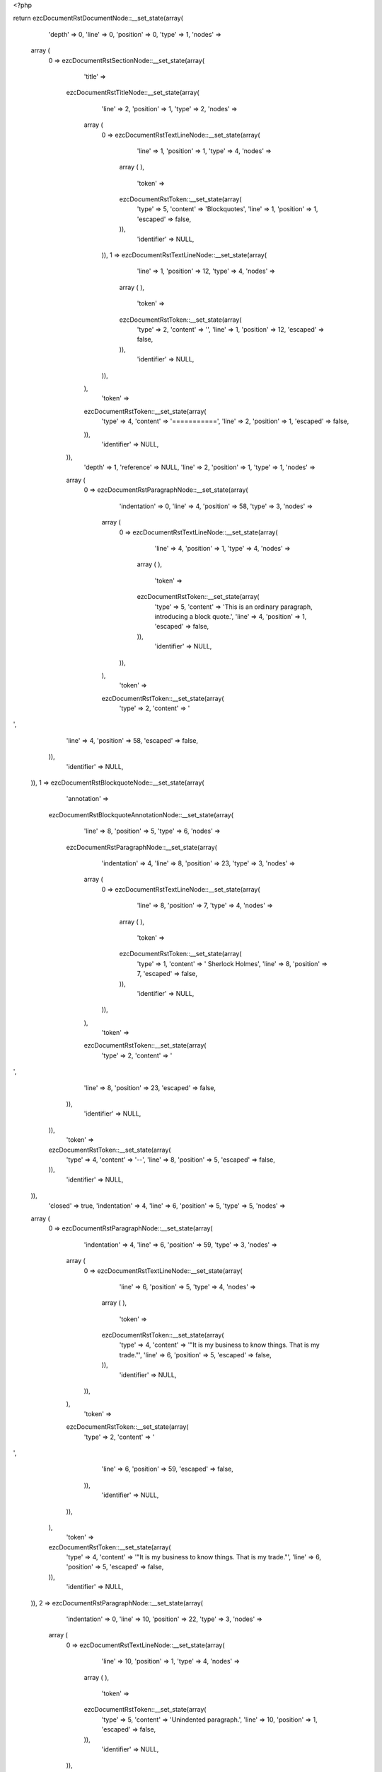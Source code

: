 <?php

return ezcDocumentRstDocumentNode::__set_state(array(
   'depth' => 0,
   'line' => 0,
   'position' => 0,
   'type' => 1,
   'nodes' => 
  array (
    0 => 
    ezcDocumentRstSectionNode::__set_state(array(
       'title' => 
      ezcDocumentRstTitleNode::__set_state(array(
         'line' => 2,
         'position' => 1,
         'type' => 2,
         'nodes' => 
        array (
          0 => 
          ezcDocumentRstTextLineNode::__set_state(array(
             'line' => 1,
             'position' => 1,
             'type' => 4,
             'nodes' => 
            array (
            ),
             'token' => 
            ezcDocumentRstToken::__set_state(array(
               'type' => 5,
               'content' => 'Blockquotes',
               'line' => 1,
               'position' => 1,
               'escaped' => false,
            )),
             'identifier' => NULL,
          )),
          1 => 
          ezcDocumentRstTextLineNode::__set_state(array(
             'line' => 1,
             'position' => 12,
             'type' => 4,
             'nodes' => 
            array (
            ),
             'token' => 
            ezcDocumentRstToken::__set_state(array(
               'type' => 2,
               'content' => '',
               'line' => 1,
               'position' => 12,
               'escaped' => false,
            )),
             'identifier' => NULL,
          )),
        ),
         'token' => 
        ezcDocumentRstToken::__set_state(array(
           'type' => 4,
           'content' => '===========',
           'line' => 2,
           'position' => 1,
           'escaped' => false,
        )),
         'identifier' => NULL,
      )),
       'depth' => 1,
       'reference' => NULL,
       'line' => 2,
       'position' => 1,
       'type' => 1,
       'nodes' => 
      array (
        0 => 
        ezcDocumentRstParagraphNode::__set_state(array(
           'indentation' => 0,
           'line' => 4,
           'position' => 58,
           'type' => 3,
           'nodes' => 
          array (
            0 => 
            ezcDocumentRstTextLineNode::__set_state(array(
               'line' => 4,
               'position' => 1,
               'type' => 4,
               'nodes' => 
              array (
              ),
               'token' => 
              ezcDocumentRstToken::__set_state(array(
                 'type' => 5,
                 'content' => 'This is an ordinary paragraph, introducing a block quote.',
                 'line' => 4,
                 'position' => 1,
                 'escaped' => false,
              )),
               'identifier' => NULL,
            )),
          ),
           'token' => 
          ezcDocumentRstToken::__set_state(array(
             'type' => 2,
             'content' => '
',
             'line' => 4,
             'position' => 58,
             'escaped' => false,
          )),
           'identifier' => NULL,
        )),
        1 => 
        ezcDocumentRstBlockquoteNode::__set_state(array(
           'annotation' => 
          ezcDocumentRstBlockquoteAnnotationNode::__set_state(array(
             'line' => 8,
             'position' => 5,
             'type' => 6,
             'nodes' => 
            ezcDocumentRstParagraphNode::__set_state(array(
               'indentation' => 4,
               'line' => 8,
               'position' => 23,
               'type' => 3,
               'nodes' => 
              array (
                0 => 
                ezcDocumentRstTextLineNode::__set_state(array(
                   'line' => 8,
                   'position' => 7,
                   'type' => 4,
                   'nodes' => 
                  array (
                  ),
                   'token' => 
                  ezcDocumentRstToken::__set_state(array(
                     'type' => 1,
                     'content' => ' Sherlock Holmes',
                     'line' => 8,
                     'position' => 7,
                     'escaped' => false,
                  )),
                   'identifier' => NULL,
                )),
              ),
               'token' => 
              ezcDocumentRstToken::__set_state(array(
                 'type' => 2,
                 'content' => '
',
                 'line' => 8,
                 'position' => 23,
                 'escaped' => false,
              )),
               'identifier' => NULL,
            )),
             'token' => 
            ezcDocumentRstToken::__set_state(array(
               'type' => 4,
               'content' => '--',
               'line' => 8,
               'position' => 5,
               'escaped' => false,
            )),
             'identifier' => NULL,
          )),
           'closed' => true,
           'indentation' => 4,
           'line' => 6,
           'position' => 5,
           'type' => 5,
           'nodes' => 
          array (
            0 => 
            ezcDocumentRstParagraphNode::__set_state(array(
               'indentation' => 4,
               'line' => 6,
               'position' => 59,
               'type' => 3,
               'nodes' => 
              array (
                0 => 
                ezcDocumentRstTextLineNode::__set_state(array(
                   'line' => 6,
                   'position' => 5,
                   'type' => 4,
                   'nodes' => 
                  array (
                  ),
                   'token' => 
                  ezcDocumentRstToken::__set_state(array(
                     'type' => 4,
                     'content' => '"It is my business to know things.  That is my trade."',
                     'line' => 6,
                     'position' => 5,
                     'escaped' => false,
                  )),
                   'identifier' => NULL,
                )),
              ),
               'token' => 
              ezcDocumentRstToken::__set_state(array(
                 'type' => 2,
                 'content' => '
',
                 'line' => 6,
                 'position' => 59,
                 'escaped' => false,
              )),
               'identifier' => NULL,
            )),
          ),
           'token' => 
          ezcDocumentRstToken::__set_state(array(
             'type' => 4,
             'content' => '"It is my business to know things.  That is my trade."',
             'line' => 6,
             'position' => 5,
             'escaped' => false,
          )),
           'identifier' => NULL,
        )),
        2 => 
        ezcDocumentRstParagraphNode::__set_state(array(
           'indentation' => 0,
           'line' => 10,
           'position' => 22,
           'type' => 3,
           'nodes' => 
          array (
            0 => 
            ezcDocumentRstTextLineNode::__set_state(array(
               'line' => 10,
               'position' => 1,
               'type' => 4,
               'nodes' => 
              array (
              ),
               'token' => 
              ezcDocumentRstToken::__set_state(array(
                 'type' => 5,
                 'content' => 'Unindented paragraph.',
                 'line' => 10,
                 'position' => 1,
                 'escaped' => false,
              )),
               'identifier' => NULL,
            )),
          ),
           'token' => 
          ezcDocumentRstToken::__set_state(array(
             'type' => 2,
             'content' => '
',
             'line' => 10,
             'position' => 22,
             'escaped' => false,
          )),
           'identifier' => NULL,
        )),
        3 => 
        ezcDocumentRstBlockquoteNode::__set_state(array(
           'annotation' => 
          ezcDocumentRstBlockquoteAnnotationNode::__set_state(array(
             'line' => 14,
             'position' => 5,
             'type' => 6,
             'nodes' => 
            ezcDocumentRstParagraphNode::__set_state(array(
               'indentation' => 4,
               'line' => 14,
               'position' => 21,
               'type' => 3,
               'nodes' => 
              array (
                0 => 
                ezcDocumentRstTextLineNode::__set_state(array(
                   'line' => 14,
                   'position' => 7,
                   'type' => 4,
                   'nodes' => 
                  array (
                  ),
                   'token' => 
                  ezcDocumentRstToken::__set_state(array(
                     'type' => 1,
                     'content' => ' Attribution 1',
                     'line' => 14,
                     'position' => 7,
                     'escaped' => false,
                  )),
                   'identifier' => NULL,
                )),
              ),
               'token' => 
              ezcDocumentRstToken::__set_state(array(
                 'type' => 2,
                 'content' => '
',
                 'line' => 14,
                 'position' => 21,
                 'escaped' => false,
              )),
               'identifier' => NULL,
            )),
             'token' => 
            ezcDocumentRstToken::__set_state(array(
               'type' => 4,
               'content' => '--',
               'line' => 14,
               'position' => 5,
               'escaped' => false,
            )),
             'identifier' => NULL,
          )),
           'closed' => true,
           'indentation' => 4,
           'line' => 12,
           'position' => 5,
           'type' => 5,
           'nodes' => 
          array (
            0 => 
            ezcDocumentRstParagraphNode::__set_state(array(
               'indentation' => 4,
               'line' => 12,
               'position' => 19,
               'type' => 3,
               'nodes' => 
              array (
                0 => 
                ezcDocumentRstTextLineNode::__set_state(array(
                   'line' => 12,
                   'position' => 5,
                   'type' => 4,
                   'nodes' => 
                  array (
                  ),
                   'token' => 
                  ezcDocumentRstToken::__set_state(array(
                     'type' => 5,
                     'content' => 'Block quote 1.',
                     'line' => 12,
                     'position' => 5,
                     'escaped' => false,
                  )),
                   'identifier' => NULL,
                )),
              ),
               'token' => 
              ezcDocumentRstToken::__set_state(array(
                 'type' => 2,
                 'content' => '
',
                 'line' => 12,
                 'position' => 19,
                 'escaped' => false,
              )),
               'identifier' => NULL,
            )),
          ),
           'token' => 
          ezcDocumentRstToken::__set_state(array(
             'type' => 5,
             'content' => 'Block quote 1.',
             'line' => 12,
             'position' => 5,
             'escaped' => false,
          )),
           'identifier' => NULL,
        )),
        4 => 
        ezcDocumentRstBlockquoteNode::__set_state(array(
           'annotation' => NULL,
           'closed' => false,
           'indentation' => 4,
           'line' => 16,
           'position' => 5,
           'type' => 5,
           'nodes' => 
          array (
            0 => 
            ezcDocumentRstParagraphNode::__set_state(array(
               'indentation' => 4,
               'line' => 17,
               'position' => 29,
               'type' => 3,
               'nodes' => 
              array (
                0 => 
                ezcDocumentRstTextLineNode::__set_state(array(
                   'line' => 16,
                   'position' => 5,
                   'type' => 4,
                   'nodes' => 
                  array (
                  ),
                   'token' => 
                  ezcDocumentRstToken::__set_state(array(
                     'type' => 5,
                     'content' => 'For testing we also want a multiline blockquote to see if the indentation checking works fo those.',
                     'line' => 16,
                     'position' => 5,
                     'escaped' => false,
                  )),
                   'identifier' => NULL,
                )),
              ),
               'token' => 
              ezcDocumentRstToken::__set_state(array(
                 'type' => 2,
                 'content' => '
',
                 'line' => 17,
                 'position' => 29,
                 'escaped' => false,
              )),
               'identifier' => NULL,
            )),
          ),
           'token' => 
          ezcDocumentRstToken::__set_state(array(
             'type' => 5,
             'content' => 'For testing we also want a multiline blockquote to see if the indentation checking works fo those.',
             'line' => 16,
             'position' => 5,
             'escaped' => false,
          )),
           'identifier' => NULL,
        )),
        5 => 
        ezcDocumentRstParagraphNode::__set_state(array(
           'indentation' => 0,
           'line' => 19,
           'position' => 3,
           'type' => 3,
           'nodes' => 
          array (
            0 => 
            ezcDocumentRstTextLineNode::__set_state(array(
               'line' => 19,
               'position' => 1,
               'type' => 4,
               'nodes' => 
              array (
              ),
               'token' => 
              ezcDocumentRstToken::__set_state(array(
                 'type' => 4,
                 'content' => '..',
                 'line' => 19,
                 'position' => 1,
                 'escaped' => false,
              )),
               'identifier' => NULL,
            )),
          ),
           'token' => 
          ezcDocumentRstToken::__set_state(array(
             'type' => 2,
             'content' => '
',
             'line' => 19,
             'position' => 3,
             'escaped' => false,
          )),
           'identifier' => NULL,
        )),
        6 => 
        ezcDocumentRstBlockquoteNode::__set_state(array(
           'annotation' => 
          ezcDocumentRstBlockquoteAnnotationNode::__set_state(array(
             'line' => 26,
             'position' => 5,
             'type' => 6,
             'nodes' => 
            ezcDocumentRstParagraphNode::__set_state(array(
               'indentation' => 4,
               'line' => 26,
               'position' => 28,
               'type' => 3,
               'nodes' => 
              array (
                0 => 
                ezcDocumentRstTextLineNode::__set_state(array(
                   'line' => 26,
                   'position' => 7,
                   'type' => 4,
                   'nodes' => 
                  array (
                  ),
                   'token' => 
                  ezcDocumentRstToken::__set_state(array(
                     'type' => 1,
                     'content' => ' Another attribution.',
                     'line' => 26,
                     'position' => 7,
                     'escaped' => false,
                  )),
                   'identifier' => NULL,
                )),
              ),
               'token' => 
              ezcDocumentRstToken::__set_state(array(
                 'type' => 2,
                 'content' => '
',
                 'line' => 26,
                 'position' => 28,
                 'escaped' => false,
              )),
               'identifier' => NULL,
            )),
             'token' => 
            ezcDocumentRstToken::__set_state(array(
               'type' => 4,
               'content' => '--',
               'line' => 26,
               'position' => 5,
               'escaped' => false,
            )),
             'identifier' => NULL,
          )),
           'closed' => true,
           'indentation' => 4,
           'line' => 21,
           'position' => 5,
           'type' => 5,
           'nodes' => 
          array (
            0 => 
            ezcDocumentRstParagraphNode::__set_state(array(
               'indentation' => 4,
               'line' => 22,
               'position' => 37,
               'type' => 3,
               'nodes' => 
              array (
                0 => 
                ezcDocumentRstTextLineNode::__set_state(array(
                   'line' => 21,
                   'position' => 5,
                   'type' => 4,
                   'nodes' => 
                  array (
                  ),
                   'token' => 
                  ezcDocumentRstToken::__set_state(array(
                     'type' => 5,
                     'content' => 'Blockquotes may also consist of multiple paragraphs, as they need to intentionally seperated by "..".',
                     'line' => 21,
                     'position' => 5,
                     'escaped' => false,
                  )),
                   'identifier' => NULL,
                )),
              ),
               'token' => 
              ezcDocumentRstToken::__set_state(array(
                 'type' => 2,
                 'content' => '
',
                 'line' => 22,
                 'position' => 37,
                 'escaped' => false,
              )),
               'identifier' => NULL,
            )),
            1 => 
            ezcDocumentRstParagraphNode::__set_state(array(
               'indentation' => 4,
               'line' => 24,
               'position' => 53,
               'type' => 3,
               'nodes' => 
              array (
                0 => 
                ezcDocumentRstTextLineNode::__set_state(array(
                   'line' => 24,
                   'position' => 5,
                   'type' => 4,
                   'nodes' => 
                  array (
                  ),
                   'token' => 
                  ezcDocumentRstToken::__set_state(array(
                     'type' => 5,
                     'content' => 'So we add a second paragraph in this blockquote.',
                     'line' => 24,
                     'position' => 5,
                     'escaped' => false,
                  )),
                   'identifier' => NULL,
                )),
              ),
               'token' => 
              ezcDocumentRstToken::__set_state(array(
                 'type' => 2,
                 'content' => '
',
                 'line' => 24,
                 'position' => 53,
                 'escaped' => false,
              )),
               'identifier' => NULL,
            )),
          ),
           'token' => 
          ezcDocumentRstToken::__set_state(array(
             'type' => 5,
             'content' => 'Blockquotes may also consist of multiple paragraphs, as they need to intentionally seperated by "..".',
             'line' => 21,
             'position' => 5,
             'escaped' => false,
          )),
           'identifier' => NULL,
        )),
      ),
       'token' => 
      ezcDocumentRstToken::__set_state(array(
         'type' => 4,
         'content' => '===========',
         'line' => 2,
         'position' => 1,
         'escaped' => false,
      )),
       'identifier' => NULL,
    )),
  ),
   'token' => NULL,
   'identifier' => NULL,
));

